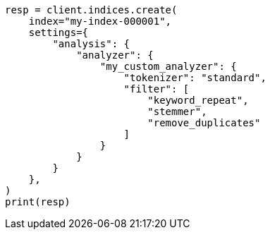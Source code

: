 // This file is autogenerated, DO NOT EDIT
// analysis/tokenfilters/remove-duplicates-tokenfilter.asciidoc:136

[source, python]
----
resp = client.indices.create(
    index="my-index-000001",
    settings={
        "analysis": {
            "analyzer": {
                "my_custom_analyzer": {
                    "tokenizer": "standard",
                    "filter": [
                        "keyword_repeat",
                        "stemmer",
                        "remove_duplicates"
                    ]
                }
            }
        }
    },
)
print(resp)
----
